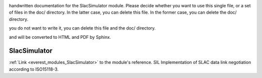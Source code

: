 .. _everest_modules_handwritten_SlacSimulator:

..  This file is a placeholder for an optional single file
handwritten documentation for the SlacSimulator module.
Please decide whether you want to use this single file,
or a set of files in the doc/ directory.
In the latter case, you can delete this file.
In the former case, you can delete the doc/ directory.

..  This handwritten documentation is optional. In case
you do not want to write it, you can delete this file
and the doc/ directory.

..  The documentation can be written in reStructuredText,
and will be converted to HTML and PDF by Sphinx.

*******************************************
SlacSimulator
*******************************************

:ref:`Link <everest_modules_SlacSimulator>` to the module's reference.
SIL Implementation of SLAC data link negotiation according to ISO15118-3.
